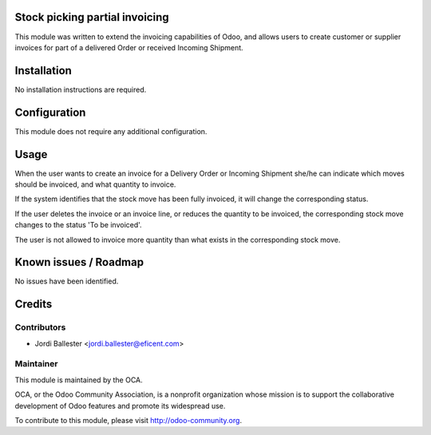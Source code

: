 Stock picking partial invoicing
===============================

This module was written to extend the invoicing capabilities of Odoo,
and allows users to create customer or supplier invoices for part of
a delivered Order or received Incoming Shipment.


Installation
============

No installation instructions are required.


Configuration
=============

This module does not require any additional configuration.

Usage
=====

When the user wants to create an invoice for a Delivery Order or
Incoming Shipment she/he can indicate which moves should be invoiced,
and what quantity to invoice.

If the system identifies that the stock move has been fully invoiced, it
will change the corresponding status.

If the user deletes the invoice or an invoice line, or reduces the quantity
to be invoiced, the corresponding stock move changes to the status 'To be
invoiced'.

The user is not allowed to invoice more quantity than what exists in the
corresponding stock move.

Known issues / Roadmap
======================

No issues have been identified.

Credits
=======

Contributors
------------

* Jordi Ballester <jordi.ballester@eficent.com>

Maintainer
----------

.. image:: http://odoo-community.org/logo.png
   :alt: Odoo Community Association
   :target: http://odoo-community.org

This module is maintained by the OCA.

OCA, or the Odoo Community Association, is a nonprofit organization whose
mission is to support the collaborative development of Odoo features and
promote its widespread use.

To contribute to this module, please visit http://odoo-community.org.